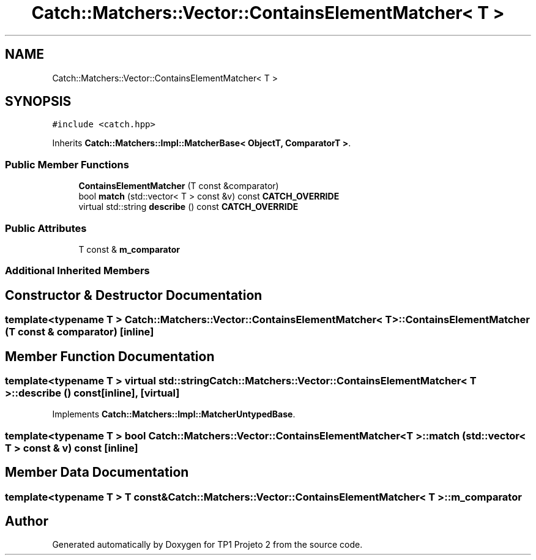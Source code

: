 .TH "Catch::Matchers::Vector::ContainsElementMatcher< T >" 3 "Mon Jun 19 2017" "TP1 Projeto 2" \" -*- nroff -*-
.ad l
.nh
.SH NAME
Catch::Matchers::Vector::ContainsElementMatcher< T >
.SH SYNOPSIS
.br
.PP
.PP
\fC#include <catch\&.hpp>\fP
.PP
Inherits \fBCatch::Matchers::Impl::MatcherBase< ObjectT, ComparatorT >\fP\&.
.SS "Public Member Functions"

.in +1c
.ti -1c
.RI "\fBContainsElementMatcher\fP (T const &comparator)"
.br
.ti -1c
.RI "bool \fBmatch\fP (std::vector< T > const &v) const \fBCATCH_OVERRIDE\fP"
.br
.ti -1c
.RI "virtual std::string \fBdescribe\fP () const \fBCATCH_OVERRIDE\fP"
.br
.in -1c
.SS "Public Attributes"

.in +1c
.ti -1c
.RI "T const  & \fBm_comparator\fP"
.br
.in -1c
.SS "Additional Inherited Members"
.SH "Constructor & Destructor Documentation"
.PP 
.SS "template<typename T > \fBCatch::Matchers::Vector::ContainsElementMatcher\fP< T >::\fBContainsElementMatcher\fP (T const & comparator)\fC [inline]\fP"

.SH "Member Function Documentation"
.PP 
.SS "template<typename T > virtual std::string \fBCatch::Matchers::Vector::ContainsElementMatcher\fP< T >::describe () const\fC [inline]\fP, \fC [virtual]\fP"

.PP
Implements \fBCatch::Matchers::Impl::MatcherUntypedBase\fP\&.
.SS "template<typename T > bool \fBCatch::Matchers::Vector::ContainsElementMatcher\fP< T >::match (std::vector< T > const & v) const\fC [inline]\fP"

.SH "Member Data Documentation"
.PP 
.SS "template<typename T > T const& \fBCatch::Matchers::Vector::ContainsElementMatcher\fP< T >::m_comparator"


.SH "Author"
.PP 
Generated automatically by Doxygen for TP1 Projeto 2 from the source code\&.
